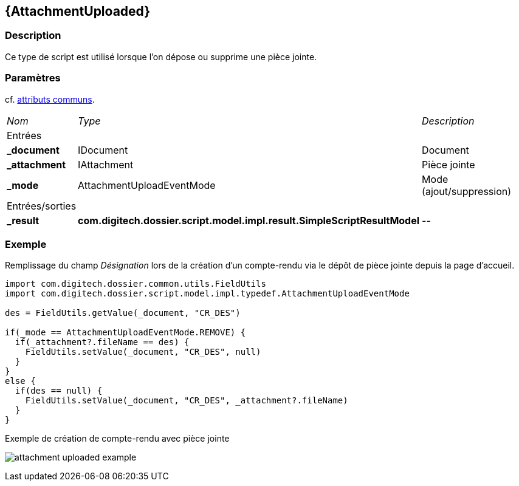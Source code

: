 [[_05_AttachmentUploaded]]
== {AttachmentUploaded}

=== Description

Ce type de script est utilisé lorsque l'on dépose ou supprime une pièce jointe.

=== Paramètres

cf. <<_01_CommonData,attributs communs>>.

[options="noheader",cols="2a,2a,3a"]
|===
|[.sub-header]
_Nom_|[.sub-header]
_Type_|[.sub-header]
_Description_
3+|[.header]
Entrées
|*_document*|IDocument|Document
|*_attachment*|IAttachment|Pièce jointe
|*_mode*|AttachmentUploadEventMode|Mode (ajout/suppression)
3+|[.header]
Entrées/sorties
|*_result*|*com.digitech.dossier.script.model.impl.result.SimpleScriptResultModel*|_--_
|===

=== Exemple

Remplissage du champ _Désignation_ lors de la création d'un compte-rendu via le dépôt de pièce jointe depuis la page d'accueil.

[source, groovy]
----
import com.digitech.dossier.common.utils.FieldUtils
import com.digitech.dossier.script.model.impl.typedef.AttachmentUploadEventMode

des = FieldUtils.getValue(_document, "CR_DES")

if(_mode == AttachmentUploadEventMode.REMOVE) {
  if(_attachment?.fileName == des) {
    FieldUtils.setValue(_document, "CR_DES", null)
  }
}
else {
  if(des == null) {
    FieldUtils.setValue(_document, "CR_DES", _attachment?.fileName)
  }
}
----

.Exemple de création de compte-rendu avec pièce jointe
image:examples/attachment_uploaded_example.png[]